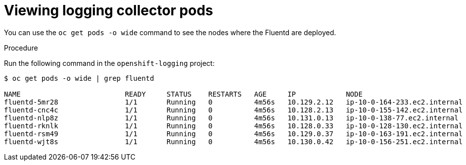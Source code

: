 // Module included in the following assemblies:
//
// * logging/cluster-logging-fluentd.adoc

[id="cluster-logging-fluentd-pod-location_{context}"]
= Viewing logging collector pods

You can use the `oc get pods -o wide` command to see the nodes where the Fluentd are deployed.

.Procedure

Run the following command in the `openshift-logging` project:

----
$ oc get pods -o wide | grep fluentd

NAME                         READY     STATUS    RESTARTS   AGE     IP            NODE                           NOMINATED NODE   READINESS GATES
fluentd-5mr28                1/1       Running   0          4m56s   10.129.2.12   ip-10-0-164-233.ec2.internal   <none>           <none>
fluentd-cnc4c                1/1       Running   0          4m56s   10.128.2.13   ip-10-0-155-142.ec2.internal   <none>           <none>
fluentd-nlp8z                1/1       Running   0          4m56s   10.131.0.13   ip-10-0-138-77.ec2.internal    <none>           <none>
fluentd-rknlk                1/1       Running   0          4m56s   10.128.0.33   ip-10-0-128-130.ec2.internal   <none>           <none>
fluentd-rsm49                1/1       Running   0          4m56s   10.129.0.37   ip-10-0-163-191.ec2.internal   <none>           <none>
fluentd-wjt8s                1/1       Running   0          4m56s   10.130.0.42   ip-10-0-156-251.ec2.internal   <none>           <none>
----

////
----
$ oc get pods -o wide | grep rsyslog
NAME                         READY     STATUS    RESTARTS   AGE     IP            NODE                           NOMINATED NODE   READINESS GATES
rsyslog-5gtfs                1/1       Running   0          3m6s    10.130.0.40   ip-10-0-148-139.ec2.internal   <none>           <none>
rsyslog-67rv6                1/1       Running   0          3m6s    10.128.2.13   ip-10-0-158-206.ec2.internal   <none>           <none>
rsyslog-bqgjn                1/1       Running   0          3m6s    10.131.0.11   ip-10-0-132-167.ec2.internal   <none>           <none>
rsyslog-cjmdp                1/1       Running   0          3m6s    10.129.2.16   ip-10-0-139-191.ec2.internal   <none>           <none>
rsyslog-kqlzh                1/1       Running   0          3m6s    10.129.0.37   ip-10-0-141-243.ec2.internal   <none>           <none>
rsyslog-nhshr                1/1       Running   0          3m6s    10.128.0.41   ip-10-0-143-38.ec2.internal    <none>           <none>
----
////

